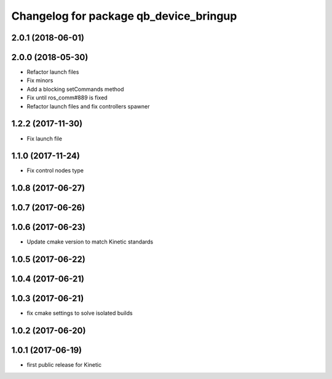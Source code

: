 ^^^^^^^^^^^^^^^^^^^^^^^^^^^^^^^^^^^^^^^
Changelog for package qb_device_bringup
^^^^^^^^^^^^^^^^^^^^^^^^^^^^^^^^^^^^^^^

2.0.1 (2018-06-01)
------------------

2.0.0 (2018-05-30)
------------------
* Refactor launch files
* Fix minors
* Add a blocking setCommands method
* Fix until ros_comm#889 is fixed
* Refactor launch files and fix controllers spawner

1.2.2 (2017-11-30)
------------------
* Fix launch file

1.1.0 (2017-11-24)
------------------
* Fix control nodes type

1.0.8 (2017-06-27)
------------------

1.0.7 (2017-06-26)
------------------

1.0.6 (2017-06-23)
------------------
* Update cmake version to match Kinetic standards

1.0.5 (2017-06-22)
------------------

1.0.4 (2017-06-21)
------------------

1.0.3 (2017-06-21)
------------------
* fix cmake settings to solve isolated builds

1.0.2 (2017-06-20)
------------------

1.0.1 (2017-06-19)
------------------
* first public release for Kinetic
